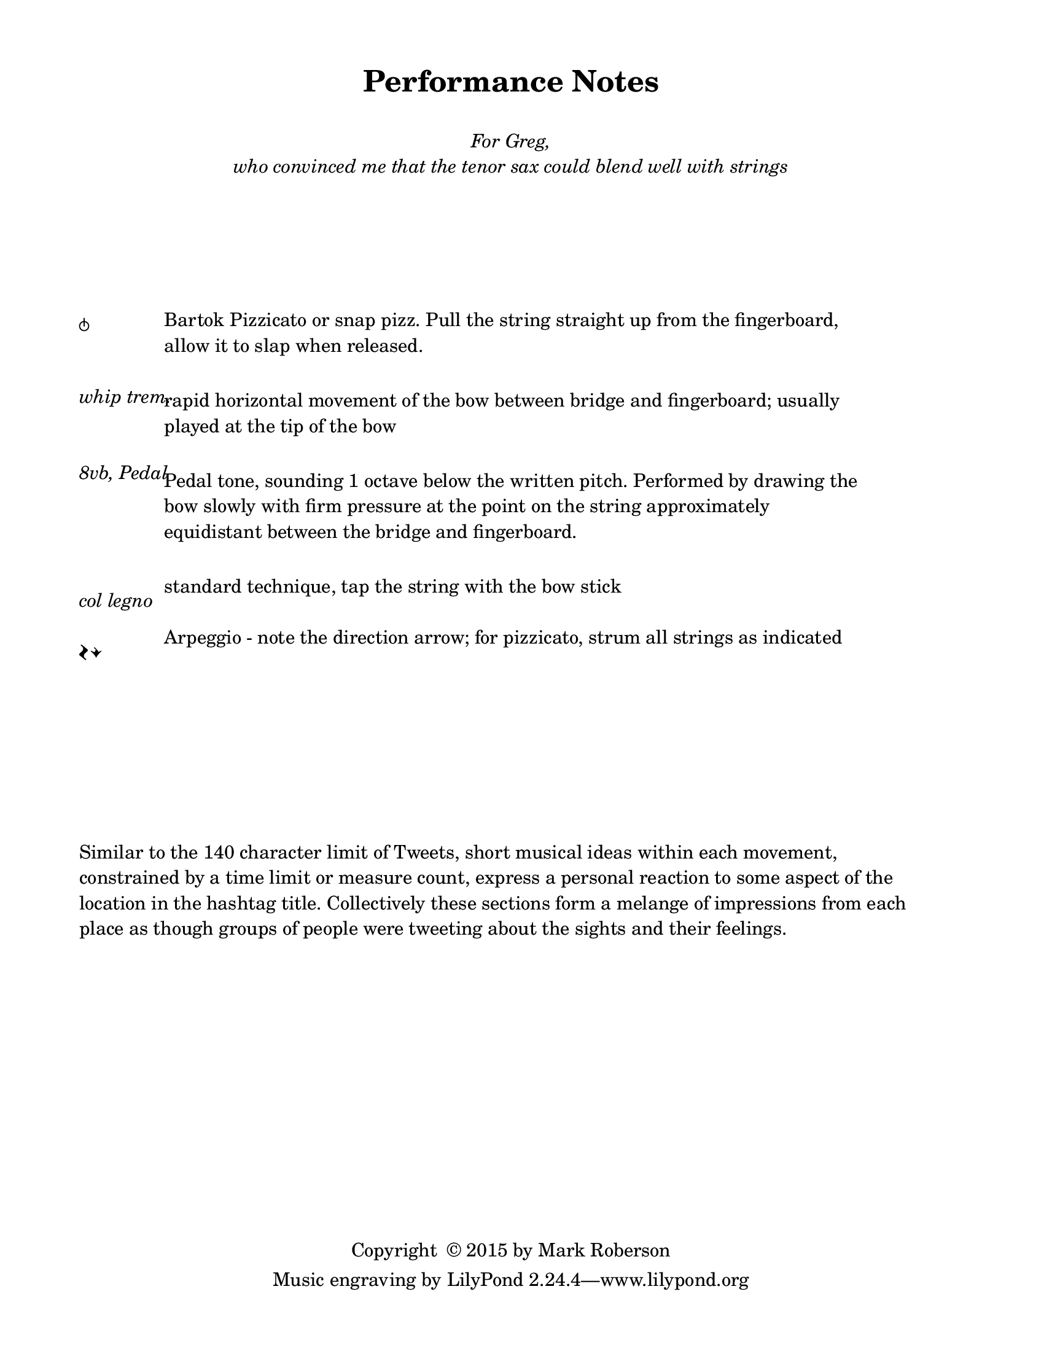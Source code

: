 \version "2.16.2"

#(set-default-paper-size "letter")
%#(set-global-staff-size 24)

\header {
  title = "Performance Notes"
  %  tagline = ##f		%% add the "Lilypond" credit line to this page only
  copyright = \markup { "Copyright "\char ##x00A9 "2015 by Mark Roberson" }
    }
    
\paper {
  top-margin = 0.5\in
  bottom-margin = 0.5\in
  print-page-number = ##f
  page-count = 1
  two-sided = ##t
  binding-offset = 0.25\in
}

\markup { 
  \fill-line {
  \center-column {
  \line { " " }
  \line { " " }
  \line { \italic { For Greg, } }
  \line { \italic { who convinced me that the tenor sax could blend well with strings }
}
}
}
}

\markup { 
  \column {
  \line { " " }
  \line { " " }
  \line { " " }
  \line { " " }
  \line { " " }
  \line { " " }
  }
}

\markup { 
  \fill-line {
    \left-column {
    \line { \larger \musicglyph #"scripts.snappizzicato" }
    \line { " " }
    \line { " " }
    \line { \italic "whip trem." }
    \line { " " }
    \line { " " }
    \line { \italic "8vb, Pedal" }
    \line { " " }
    \line { " " }
    \line { " " }
    \line { " " }
    \line { \italic "col legno" }
    \line { " " }
    \line { \huge \musicglyph #"scripts.arpeggio" \musicglyph #"scripts.arpeggio.arrow.M1" }
    }
    %    \hspace #0
    \left-column {
      \override #'(line-width . 82)
    \wordwrap { \normalsize Bartok Pizzicato or snap pizz. Pull the string straight up from the fingerboard, allow it to slap when released. }
    \line { " " }
    \line { " " }
      \override #'(line-width . 82)
    \wordwrap { rapid horizontal movement of the bow between bridge and fingerboard; usually played at the tip of the bow }
    \line { " " }
    \line { " " }
      \override #'(line-width . 82)
      \wordwrap { Pedal tone, sounding 1 octave below the written pitch. Performed by drawing the bow slowly with firm pressure at the point on the string approximately equidistant between the bridge and fingerboard. }
    \line { " " }
    \line { " " }
      \override #'(line-width . 82)
    \wordwrap { standard technique, tap the string with the bow stick }
    \line { " " }
      \override #'(line-width . 82)
    \wordwrap { \normalsize Arpeggio - note the direction arrow; for pizzicato, strum all strings as indicated }
    }
  \hspace #1
}
}
\markup { 
  \column {
  \line { " " }
  \line { " " }
  \line { " " }
  \line { " " }
  \line { " " }
  \line { " " }
  \line { " " }
  \line { " " }
}
}


\markup {
  \wordwrap { Similar to the 140 character limit of Tweets, 
    short musical ideas within each movement, constrained by a time limit or measure count, 
    express a personal reaction to some aspect of the location in the hashtag title.  
    Collectively these sections form a melange of impressions from each place 
    as though groups of people were tweeting about the sights and their feelings. 
  }
}
%%
%\markup { 
%  \column {
%  \line { " " }
%  \line { " " }
%  \line { " " }
%  \line { " " }
%  \line { " " }
%  \line { " " }
%  \line { " " }
%  \line { " " }
%}
%}
%%

